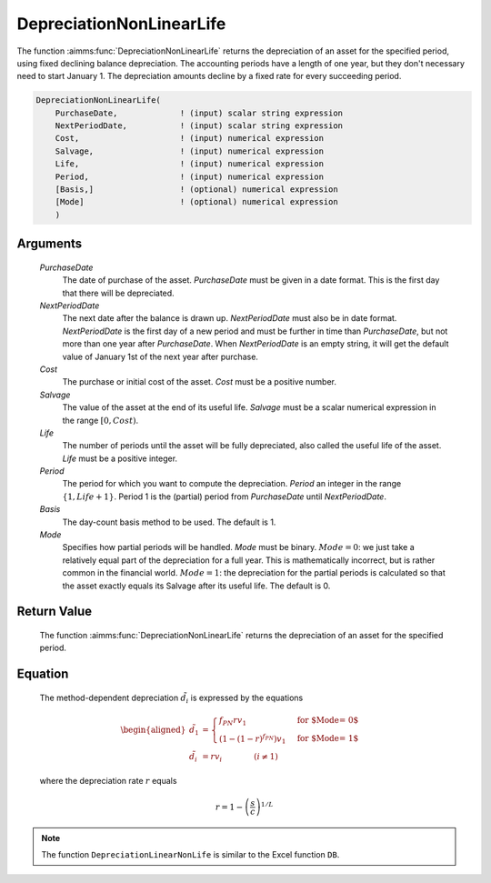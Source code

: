 .. aimms:function:: DepreciationNonLinearLife(PurchaseDate, NextPeriodDate, Cost, Salvage, Life, Period, Basis, Mode)

.. _DepreciationNonLinearLife:

DepreciationNonLinearLife
=========================

The function :aimms:func:`DepreciationNonLinearLife` returns the depreciation of
an asset for the specified period, using fixed declining balance
depreciation. The accounting periods have a length of one year, but they
don't necessary need to start January 1. The depreciation amounts
decline by a fixed rate for every succeeding period.

.. code-block:: aimms

    DepreciationNonLinearLife(
        PurchaseDate,             ! (input) scalar string expression
        NextPeriodDate,           ! (input) scalar string expression
        Cost,                     ! (input) numerical expression
        Salvage,                  ! (input) numerical expression
        Life,                     ! (input) numerical expression
        Period,                   ! (input) numerical expression
        [Basis,]                  ! (optional) numerical expression
        [Mode]                    ! (optional) numerical expression
        )

Arguments
---------

    *PurchaseDate*
        The date of purchase of the asset. *PurchaseDate* must be given in a
        date format. This is the first day that there will be depreciated.

    *NextPeriodDate*
        The next date after the balance is drawn up. *NextPeriodDate* must also
        be in date format. *NextPeriodDate* is the first day of a new period and
        must be further in time than *PurchaseDate*, but not more than one year
        after *PurchaseDate*. When *NextPeriodDate* is an empty string, it will
        get the default value of January 1st of the next year after purchase.

    *Cost*
        The purchase or initial cost of the asset. *Cost* must be a positive
        number.

    *Salvage*
        The value of the asset at the end of its useful life. *Salvage* must be
        a scalar numerical expression in the range :math:`[0, Cost)`.

    *Life*
        The number of periods until the asset will be fully depreciated, also
        called the useful life of the asset. *Life* must be a positive integer.

    *Period*
        The period for which you want to compute the depreciation. *Period* an
        integer in the range :math:`\{1, Life + 1\}`. Period 1 is the (partial)
        period from *PurchaseDate* until *NextPeriodDate*.

    *Basis*
        The day-count basis method to be used. The default is 1.

    *Mode*
        Specifies how partial periods will be handled. *Mode* must be binary.
        :math:`Mode = 0`: we just take a relatively equal part of the
        depreciation for a full year. This is mathematically incorrect, but is
        rather common in the financial world. :math:`Mode = 1`: the depreciation
        for the partial periods is calculated so that the asset exactly equals
        its Salvage after its useful life. The default is 0.

Return Value
------------

    The function :aimms:func:`DepreciationNonLinearLife` returns the depreciation of
    an asset for the specified period.

Equation
--------

    The method-dependent depreciation :math:`\tilde{d_i}` is expressed by
    the equations

    .. math::

       \begin{aligned}
        \tilde{d_1} &= \begin{cases} f_{PN}rv_1 & \mbox{for $\textit{Mode} = 0$}\\ \left(1-(1-r)^{f_{PN}}\right)v_1 & \mbox{for $\textit{Mode} = 1$} \end{cases} \\ \tilde{d_i} &= rv_i \qquad\qquad (i \neq 1) \end{aligned}

    \ where the depreciation rate :math:`r` equals

    .. math:: r = 1 - \left(\frac{s}{c}\right)^{1/L}

.. note::

    The function ``DepreciationLinearNonLife`` is similar to the Excel
    function ``DB``.

.. seealso::

    Day count basis :ref:`methods<ff.dcb>`. General equations for computing :ref:`depreciations<FF.depreq>`.
